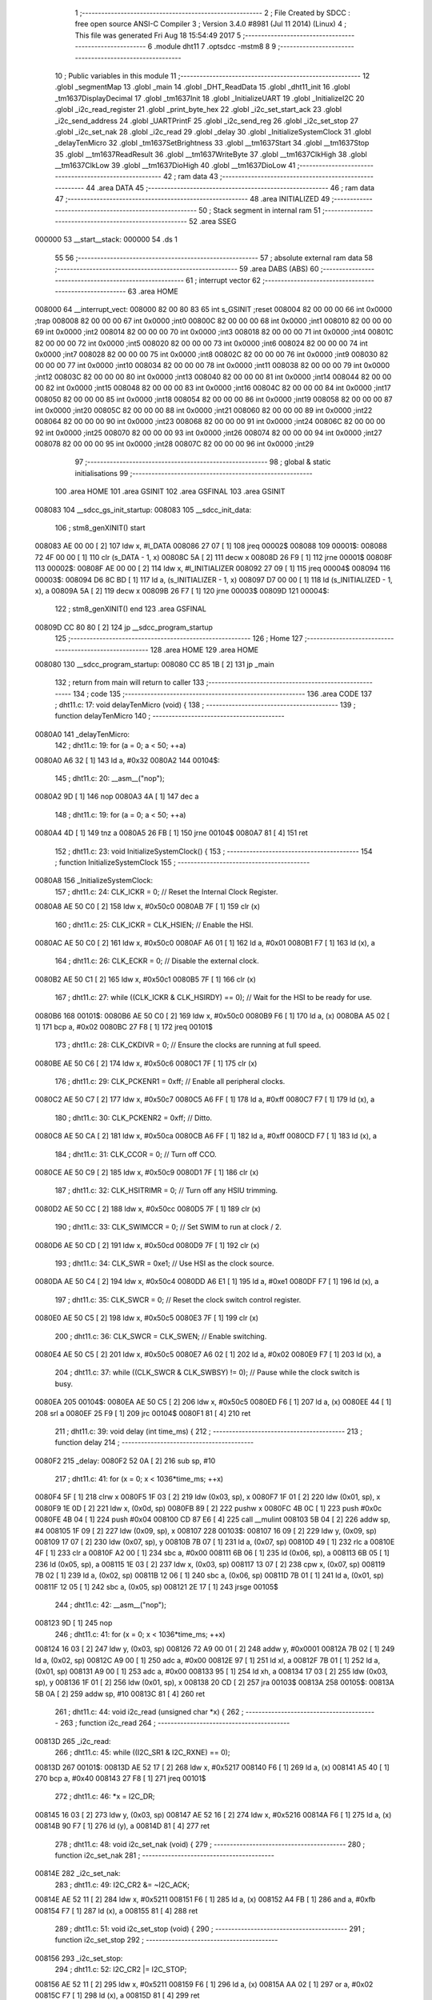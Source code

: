                                       1 ;--------------------------------------------------------
                                      2 ; File Created by SDCC : free open source ANSI-C Compiler
                                      3 ; Version 3.4.0 #8981 (Jul 11 2014) (Linux)
                                      4 ; This file was generated Fri Aug 18 15:54:49 2017
                                      5 ;--------------------------------------------------------
                                      6 	.module dht11
                                      7 	.optsdcc -mstm8
                                      8 	
                                      9 ;--------------------------------------------------------
                                     10 ; Public variables in this module
                                     11 ;--------------------------------------------------------
                                     12 	.globl _segmentMap
                                     13 	.globl _main
                                     14 	.globl _DHT_ReadData
                                     15 	.globl _dht11_init
                                     16 	.globl _tm1637DisplayDecimal
                                     17 	.globl _tm1637Init
                                     18 	.globl _InitializeUART
                                     19 	.globl _InitializeI2C
                                     20 	.globl _i2c_read_register
                                     21 	.globl _print_byte_hex
                                     22 	.globl _i2c_set_start_ack
                                     23 	.globl _i2c_send_address
                                     24 	.globl _UARTPrintF
                                     25 	.globl _i2c_send_reg
                                     26 	.globl _i2c_set_stop
                                     27 	.globl _i2c_set_nak
                                     28 	.globl _i2c_read
                                     29 	.globl _delay
                                     30 	.globl _InitializeSystemClock
                                     31 	.globl _delayTenMicro
                                     32 	.globl _tm1637SetBrightness
                                     33 	.globl __tm1637Start
                                     34 	.globl __tm1637Stop
                                     35 	.globl __tm1637ReadResult
                                     36 	.globl __tm1637WriteByte
                                     37 	.globl __tm1637ClkHigh
                                     38 	.globl __tm1637ClkLow
                                     39 	.globl __tm1637DioHigh
                                     40 	.globl __tm1637DioLow
                                     41 ;--------------------------------------------------------
                                     42 ; ram data
                                     43 ;--------------------------------------------------------
                                     44 	.area DATA
                                     45 ;--------------------------------------------------------
                                     46 ; ram data
                                     47 ;--------------------------------------------------------
                                     48 	.area INITIALIZED
                                     49 ;--------------------------------------------------------
                                     50 ; Stack segment in internal ram 
                                     51 ;--------------------------------------------------------
                                     52 	.area	SSEG
      000000                         53 __start__stack:
      000000                         54 	.ds	1
                                     55 
                                     56 ;--------------------------------------------------------
                                     57 ; absolute external ram data
                                     58 ;--------------------------------------------------------
                                     59 	.area DABS (ABS)
                                     60 ;--------------------------------------------------------
                                     61 ; interrupt vector 
                                     62 ;--------------------------------------------------------
                                     63 	.area HOME
      008000                         64 __interrupt_vect:
      008000 82 00 80 83             65 	int s_GSINIT ;reset
      008004 82 00 00 00             66 	int 0x0000 ;trap
      008008 82 00 00 00             67 	int 0x0000 ;int0
      00800C 82 00 00 00             68 	int 0x0000 ;int1
      008010 82 00 00 00             69 	int 0x0000 ;int2
      008014 82 00 00 00             70 	int 0x0000 ;int3
      008018 82 00 00 00             71 	int 0x0000 ;int4
      00801C 82 00 00 00             72 	int 0x0000 ;int5
      008020 82 00 00 00             73 	int 0x0000 ;int6
      008024 82 00 00 00             74 	int 0x0000 ;int7
      008028 82 00 00 00             75 	int 0x0000 ;int8
      00802C 82 00 00 00             76 	int 0x0000 ;int9
      008030 82 00 00 00             77 	int 0x0000 ;int10
      008034 82 00 00 00             78 	int 0x0000 ;int11
      008038 82 00 00 00             79 	int 0x0000 ;int12
      00803C 82 00 00 00             80 	int 0x0000 ;int13
      008040 82 00 00 00             81 	int 0x0000 ;int14
      008044 82 00 00 00             82 	int 0x0000 ;int15
      008048 82 00 00 00             83 	int 0x0000 ;int16
      00804C 82 00 00 00             84 	int 0x0000 ;int17
      008050 82 00 00 00             85 	int 0x0000 ;int18
      008054 82 00 00 00             86 	int 0x0000 ;int19
      008058 82 00 00 00             87 	int 0x0000 ;int20
      00805C 82 00 00 00             88 	int 0x0000 ;int21
      008060 82 00 00 00             89 	int 0x0000 ;int22
      008064 82 00 00 00             90 	int 0x0000 ;int23
      008068 82 00 00 00             91 	int 0x0000 ;int24
      00806C 82 00 00 00             92 	int 0x0000 ;int25
      008070 82 00 00 00             93 	int 0x0000 ;int26
      008074 82 00 00 00             94 	int 0x0000 ;int27
      008078 82 00 00 00             95 	int 0x0000 ;int28
      00807C 82 00 00 00             96 	int 0x0000 ;int29
                                     97 ;--------------------------------------------------------
                                     98 ; global & static initialisations
                                     99 ;--------------------------------------------------------
                                    100 	.area HOME
                                    101 	.area GSINIT
                                    102 	.area GSFINAL
                                    103 	.area GSINIT
      008083                        104 __sdcc_gs_init_startup:
      008083                        105 __sdcc_init_data:
                                    106 ; stm8_genXINIT() start
      008083 AE 00 00         [ 2]  107 	ldw x, #l_DATA
      008086 27 07            [ 1]  108 	jreq	00002$
      008088                        109 00001$:
      008088 72 4F 00 00      [ 1]  110 	clr (s_DATA - 1, x)
      00808C 5A               [ 2]  111 	decw x
      00808D 26 F9            [ 1]  112 	jrne	00001$
      00808F                        113 00002$:
      00808F AE 00 00         [ 2]  114 	ldw	x, #l_INITIALIZER
      008092 27 09            [ 1]  115 	jreq	00004$
      008094                        116 00003$:
      008094 D6 8C BD         [ 1]  117 	ld	a, (s_INITIALIZER - 1, x)
      008097 D7 00 00         [ 1]  118 	ld	(s_INITIALIZED - 1, x), a
      00809A 5A               [ 2]  119 	decw	x
      00809B 26 F7            [ 1]  120 	jrne	00003$
      00809D                        121 00004$:
                                    122 ; stm8_genXINIT() end
                                    123 	.area GSFINAL
      00809D CC 80 80         [ 2]  124 	jp	__sdcc_program_startup
                                    125 ;--------------------------------------------------------
                                    126 ; Home
                                    127 ;--------------------------------------------------------
                                    128 	.area HOME
                                    129 	.area HOME
      008080                        130 __sdcc_program_startup:
      008080 CC 85 1B         [ 2]  131 	jp	_main
                                    132 ;	return from main will return to caller
                                    133 ;--------------------------------------------------------
                                    134 ; code
                                    135 ;--------------------------------------------------------
                                    136 	.area CODE
                                    137 ;	dht11.c: 17: void delayTenMicro (void) {
                                    138 ;	-----------------------------------------
                                    139 ;	 function delayTenMicro
                                    140 ;	-----------------------------------------
      0080A0                        141 _delayTenMicro:
                                    142 ;	dht11.c: 19: for (a = 0; a < 50; ++a)
      0080A0 A6 32            [ 1]  143 	ld	a, #0x32
      0080A2                        144 00104$:
                                    145 ;	dht11.c: 20: __asm__("nop");
      0080A2 9D               [ 1]  146 	nop
      0080A3 4A               [ 1]  147 	dec	a
                                    148 ;	dht11.c: 19: for (a = 0; a < 50; ++a)
      0080A4 4D               [ 1]  149 	tnz	a
      0080A5 26 FB            [ 1]  150 	jrne	00104$
      0080A7 81               [ 4]  151 	ret
                                    152 ;	dht11.c: 23: void InitializeSystemClock() {
                                    153 ;	-----------------------------------------
                                    154 ;	 function InitializeSystemClock
                                    155 ;	-----------------------------------------
      0080A8                        156 _InitializeSystemClock:
                                    157 ;	dht11.c: 24: CLK_ICKR = 0;                       //  Reset the Internal Clock Register.
      0080A8 AE 50 C0         [ 2]  158 	ldw	x, #0x50c0
      0080AB 7F               [ 1]  159 	clr	(x)
                                    160 ;	dht11.c: 25: CLK_ICKR = CLK_HSIEN;               //  Enable the HSI.
      0080AC AE 50 C0         [ 2]  161 	ldw	x, #0x50c0
      0080AF A6 01            [ 1]  162 	ld	a, #0x01
      0080B1 F7               [ 1]  163 	ld	(x), a
                                    164 ;	dht11.c: 26: CLK_ECKR = 0;                       //  Disable the external clock.
      0080B2 AE 50 C1         [ 2]  165 	ldw	x, #0x50c1
      0080B5 7F               [ 1]  166 	clr	(x)
                                    167 ;	dht11.c: 27: while ((CLK_ICKR & CLK_HSIRDY) == 0);       //  Wait for the HSI to be ready for use.
      0080B6                        168 00101$:
      0080B6 AE 50 C0         [ 2]  169 	ldw	x, #0x50c0
      0080B9 F6               [ 1]  170 	ld	a, (x)
      0080BA A5 02            [ 1]  171 	bcp	a, #0x02
      0080BC 27 F8            [ 1]  172 	jreq	00101$
                                    173 ;	dht11.c: 28: CLK_CKDIVR = 0;                     //  Ensure the clocks are running at full speed.
      0080BE AE 50 C6         [ 2]  174 	ldw	x, #0x50c6
      0080C1 7F               [ 1]  175 	clr	(x)
                                    176 ;	dht11.c: 29: CLK_PCKENR1 = 0xff;                 //  Enable all peripheral clocks.
      0080C2 AE 50 C7         [ 2]  177 	ldw	x, #0x50c7
      0080C5 A6 FF            [ 1]  178 	ld	a, #0xff
      0080C7 F7               [ 1]  179 	ld	(x), a
                                    180 ;	dht11.c: 30: CLK_PCKENR2 = 0xff;                 //  Ditto.
      0080C8 AE 50 CA         [ 2]  181 	ldw	x, #0x50ca
      0080CB A6 FF            [ 1]  182 	ld	a, #0xff
      0080CD F7               [ 1]  183 	ld	(x), a
                                    184 ;	dht11.c: 31: CLK_CCOR = 0;                       //  Turn off CCO.
      0080CE AE 50 C9         [ 2]  185 	ldw	x, #0x50c9
      0080D1 7F               [ 1]  186 	clr	(x)
                                    187 ;	dht11.c: 32: CLK_HSITRIMR = 0;                   //  Turn off any HSIU trimming.
      0080D2 AE 50 CC         [ 2]  188 	ldw	x, #0x50cc
      0080D5 7F               [ 1]  189 	clr	(x)
                                    190 ;	dht11.c: 33: CLK_SWIMCCR = 0;                    //  Set SWIM to run at clock / 2.
      0080D6 AE 50 CD         [ 2]  191 	ldw	x, #0x50cd
      0080D9 7F               [ 1]  192 	clr	(x)
                                    193 ;	dht11.c: 34: CLK_SWR = 0xe1;                     //  Use HSI as the clock source.
      0080DA AE 50 C4         [ 2]  194 	ldw	x, #0x50c4
      0080DD A6 E1            [ 1]  195 	ld	a, #0xe1
      0080DF F7               [ 1]  196 	ld	(x), a
                                    197 ;	dht11.c: 35: CLK_SWCR = 0;                       //  Reset the clock switch control register.
      0080E0 AE 50 C5         [ 2]  198 	ldw	x, #0x50c5
      0080E3 7F               [ 1]  199 	clr	(x)
                                    200 ;	dht11.c: 36: CLK_SWCR = CLK_SWEN;                //  Enable switching.
      0080E4 AE 50 C5         [ 2]  201 	ldw	x, #0x50c5
      0080E7 A6 02            [ 1]  202 	ld	a, #0x02
      0080E9 F7               [ 1]  203 	ld	(x), a
                                    204 ;	dht11.c: 37: while ((CLK_SWCR & CLK_SWBSY) != 0);        //  Pause while the clock switch is busy.
      0080EA                        205 00104$:
      0080EA AE 50 C5         [ 2]  206 	ldw	x, #0x50c5
      0080ED F6               [ 1]  207 	ld	a, (x)
      0080EE 44               [ 1]  208 	srl	a
      0080EF 25 F9            [ 1]  209 	jrc	00104$
      0080F1 81               [ 4]  210 	ret
                                    211 ;	dht11.c: 39: void delay (int time_ms) {
                                    212 ;	-----------------------------------------
                                    213 ;	 function delay
                                    214 ;	-----------------------------------------
      0080F2                        215 _delay:
      0080F2 52 0A            [ 2]  216 	sub	sp, #10
                                    217 ;	dht11.c: 41: for (x = 0; x < 1036*time_ms; ++x)
      0080F4 5F               [ 1]  218 	clrw	x
      0080F5 1F 03            [ 2]  219 	ldw	(0x03, sp), x
      0080F7 1F 01            [ 2]  220 	ldw	(0x01, sp), x
      0080F9 1E 0D            [ 2]  221 	ldw	x, (0x0d, sp)
      0080FB 89               [ 2]  222 	pushw	x
      0080FC 4B 0C            [ 1]  223 	push	#0x0c
      0080FE 4B 04            [ 1]  224 	push	#0x04
      008100 CD 87 E6         [ 4]  225 	call	__mulint
      008103 5B 04            [ 2]  226 	addw	sp, #4
      008105 1F 09            [ 2]  227 	ldw	(0x09, sp), x
      008107                        228 00103$:
      008107 16 09            [ 2]  229 	ldw	y, (0x09, sp)
      008109 17 07            [ 2]  230 	ldw	(0x07, sp), y
      00810B 7B 07            [ 1]  231 	ld	a, (0x07, sp)
      00810D 49               [ 1]  232 	rlc	a
      00810E 4F               [ 1]  233 	clr	a
      00810F A2 00            [ 1]  234 	sbc	a, #0x00
      008111 6B 06            [ 1]  235 	ld	(0x06, sp), a
      008113 6B 05            [ 1]  236 	ld	(0x05, sp), a
      008115 1E 03            [ 2]  237 	ldw	x, (0x03, sp)
      008117 13 07            [ 2]  238 	cpw	x, (0x07, sp)
      008119 7B 02            [ 1]  239 	ld	a, (0x02, sp)
      00811B 12 06            [ 1]  240 	sbc	a, (0x06, sp)
      00811D 7B 01            [ 1]  241 	ld	a, (0x01, sp)
      00811F 12 05            [ 1]  242 	sbc	a, (0x05, sp)
      008121 2E 17            [ 1]  243 	jrsge	00105$
                                    244 ;	dht11.c: 42: __asm__("nop");
      008123 9D               [ 1]  245 	nop
                                    246 ;	dht11.c: 41: for (x = 0; x < 1036*time_ms; ++x)
      008124 16 03            [ 2]  247 	ldw	y, (0x03, sp)
      008126 72 A9 00 01      [ 2]  248 	addw	y, #0x0001
      00812A 7B 02            [ 1]  249 	ld	a, (0x02, sp)
      00812C A9 00            [ 1]  250 	adc	a, #0x00
      00812E 97               [ 1]  251 	ld	xl, a
      00812F 7B 01            [ 1]  252 	ld	a, (0x01, sp)
      008131 A9 00            [ 1]  253 	adc	a, #0x00
      008133 95               [ 1]  254 	ld	xh, a
      008134 17 03            [ 2]  255 	ldw	(0x03, sp), y
      008136 1F 01            [ 2]  256 	ldw	(0x01, sp), x
      008138 20 CD            [ 2]  257 	jra	00103$
      00813A                        258 00105$:
      00813A 5B 0A            [ 2]  259 	addw	sp, #10
      00813C 81               [ 4]  260 	ret
                                    261 ;	dht11.c: 44: void i2c_read (unsigned char *x) {
                                    262 ;	-----------------------------------------
                                    263 ;	 function i2c_read
                                    264 ;	-----------------------------------------
      00813D                        265 _i2c_read:
                                    266 ;	dht11.c: 45: while ((I2C_SR1 & I2C_RXNE) == 0);
      00813D                        267 00101$:
      00813D AE 52 17         [ 2]  268 	ldw	x, #0x5217
      008140 F6               [ 1]  269 	ld	a, (x)
      008141 A5 40            [ 1]  270 	bcp	a, #0x40
      008143 27 F8            [ 1]  271 	jreq	00101$
                                    272 ;	dht11.c: 46: *x = I2C_DR;
      008145 16 03            [ 2]  273 	ldw	y, (0x03, sp)
      008147 AE 52 16         [ 2]  274 	ldw	x, #0x5216
      00814A F6               [ 1]  275 	ld	a, (x)
      00814B 90 F7            [ 1]  276 	ld	(y), a
      00814D 81               [ 4]  277 	ret
                                    278 ;	dht11.c: 48: void i2c_set_nak (void) {
                                    279 ;	-----------------------------------------
                                    280 ;	 function i2c_set_nak
                                    281 ;	-----------------------------------------
      00814E                        282 _i2c_set_nak:
                                    283 ;	dht11.c: 49: I2C_CR2 &= ~I2C_ACK;
      00814E AE 52 11         [ 2]  284 	ldw	x, #0x5211
      008151 F6               [ 1]  285 	ld	a, (x)
      008152 A4 FB            [ 1]  286 	and	a, #0xfb
      008154 F7               [ 1]  287 	ld	(x), a
      008155 81               [ 4]  288 	ret
                                    289 ;	dht11.c: 51: void i2c_set_stop (void) {
                                    290 ;	-----------------------------------------
                                    291 ;	 function i2c_set_stop
                                    292 ;	-----------------------------------------
      008156                        293 _i2c_set_stop:
                                    294 ;	dht11.c: 52: I2C_CR2 |= I2C_STOP;
      008156 AE 52 11         [ 2]  295 	ldw	x, #0x5211
      008159 F6               [ 1]  296 	ld	a, (x)
      00815A AA 02            [ 1]  297 	or	a, #0x02
      00815C F7               [ 1]  298 	ld	(x), a
      00815D 81               [ 4]  299 	ret
                                    300 ;	dht11.c: 54: void i2c_send_reg (UCHAR addr) {
                                    301 ;	-----------------------------------------
                                    302 ;	 function i2c_send_reg
                                    303 ;	-----------------------------------------
      00815E                        304 _i2c_send_reg:
      00815E 52 02            [ 2]  305 	sub	sp, #2
                                    306 ;	dht11.c: 56: reg = I2C_SR1;
      008160 AE 52 17         [ 2]  307 	ldw	x, #0x5217
      008163 F6               [ 1]  308 	ld	a, (x)
      008164 5F               [ 1]  309 	clrw	x
      008165 97               [ 1]  310 	ld	xl, a
      008166 1F 01            [ 2]  311 	ldw	(0x01, sp), x
                                    312 ;	dht11.c: 57: reg = I2C_SR3;
      008168 AE 52 19         [ 2]  313 	ldw	x, #0x5219
      00816B F6               [ 1]  314 	ld	a, (x)
      00816C 5F               [ 1]  315 	clrw	x
      00816D 97               [ 1]  316 	ld	xl, a
      00816E 1F 01            [ 2]  317 	ldw	(0x01, sp), x
                                    318 ;	dht11.c: 58: I2C_DR = addr;
      008170 AE 52 16         [ 2]  319 	ldw	x, #0x5216
      008173 7B 05            [ 1]  320 	ld	a, (0x05, sp)
      008175 F7               [ 1]  321 	ld	(x), a
                                    322 ;	dht11.c: 59: while ((I2C_SR1 & I2C_TXE) == 0);
      008176                        323 00101$:
      008176 AE 52 17         [ 2]  324 	ldw	x, #0x5217
      008179 F6               [ 1]  325 	ld	a, (x)
      00817A 48               [ 1]  326 	sll	a
      00817B 24 F9            [ 1]  327 	jrnc	00101$
      00817D 5B 02            [ 2]  328 	addw	sp, #2
      00817F 81               [ 4]  329 	ret
                                    330 ;	dht11.c: 63: void UARTPrintF (char *message) {
                                    331 ;	-----------------------------------------
                                    332 ;	 function UARTPrintF
                                    333 ;	-----------------------------------------
      008180                        334 _UARTPrintF:
                                    335 ;	dht11.c: 64: char *ch = message;
      008180 16 03            [ 2]  336 	ldw	y, (0x03, sp)
                                    337 ;	dht11.c: 65: while (*ch) {
      008182                        338 00104$:
      008182 90 F6            [ 1]  339 	ld	a, (y)
      008184 4D               [ 1]  340 	tnz	a
      008185 27 0F            [ 1]  341 	jreq	00107$
                                    342 ;	dht11.c: 66: UART1_DR = (unsigned char) *ch;     //  Put the next character into the data transmission register.
      008187 AE 52 31         [ 2]  343 	ldw	x, #0x5231
      00818A F7               [ 1]  344 	ld	(x), a
                                    345 ;	dht11.c: 67: while ((UART1_SR & SR_TXE) == 0);   //  Wait for transmission to complete.
      00818B                        346 00101$:
      00818B AE 52 30         [ 2]  347 	ldw	x, #0x5230
      00818E F6               [ 1]  348 	ld	a, (x)
      00818F 48               [ 1]  349 	sll	a
      008190 24 F9            [ 1]  350 	jrnc	00101$
                                    351 ;	dht11.c: 68: ch++;                               //  Grab the next character.
      008192 90 5C            [ 2]  352 	incw	y
      008194 20 EC            [ 2]  353 	jra	00104$
      008196                        354 00107$:
      008196 81               [ 4]  355 	ret
                                    356 ;	dht11.c: 74: void i2c_send_address (UCHAR addr, UCHAR mode) {
                                    357 ;	-----------------------------------------
                                    358 ;	 function i2c_send_address
                                    359 ;	-----------------------------------------
      008197                        360 _i2c_send_address:
      008197 52 03            [ 2]  361 	sub	sp, #3
                                    362 ;	dht11.c: 76: reg = I2C_SR1;
      008199 AE 52 17         [ 2]  363 	ldw	x, #0x5217
      00819C F6               [ 1]  364 	ld	a, (x)
      00819D 5F               [ 1]  365 	clrw	x
      00819E 97               [ 1]  366 	ld	xl, a
      00819F 1F 01            [ 2]  367 	ldw	(0x01, sp), x
                                    368 ;	dht11.c: 77: I2C_DR = (addr << 1) | mode;
      0081A1 7B 06            [ 1]  369 	ld	a, (0x06, sp)
      0081A3 48               [ 1]  370 	sll	a
      0081A4 1A 07            [ 1]  371 	or	a, (0x07, sp)
      0081A6 AE 52 16         [ 2]  372 	ldw	x, #0x5216
      0081A9 F7               [ 1]  373 	ld	(x), a
                                    374 ;	dht11.c: 78: if (mode == I2C_READ) {
      0081AA 7B 07            [ 1]  375 	ld	a, (0x07, sp)
      0081AC A1 01            [ 1]  376 	cp	a, #0x01
      0081AE 26 06            [ 1]  377 	jrne	00127$
      0081B0 A6 01            [ 1]  378 	ld	a, #0x01
      0081B2 6B 03            [ 1]  379 	ld	(0x03, sp), a
      0081B4 20 02            [ 2]  380 	jra	00128$
      0081B6                        381 00127$:
      0081B6 0F 03            [ 1]  382 	clr	(0x03, sp)
      0081B8                        383 00128$:
      0081B8 0D 03            [ 1]  384 	tnz	(0x03, sp)
      0081BA 27 08            [ 1]  385 	jreq	00103$
                                    386 ;	dht11.c: 79: I2C_OARL = 0;
      0081BC AE 52 13         [ 2]  387 	ldw	x, #0x5213
      0081BF 7F               [ 1]  388 	clr	(x)
                                    389 ;	dht11.c: 80: I2C_OARH = 0;
      0081C0 AE 52 14         [ 2]  390 	ldw	x, #0x5214
      0081C3 7F               [ 1]  391 	clr	(x)
                                    392 ;	dht11.c: 83: while ((I2C_SR1 & I2C_ADDR) == 0);
      0081C4                        393 00103$:
                                    394 ;	dht11.c: 76: reg = I2C_SR1;
      0081C4 AE 52 17         [ 2]  395 	ldw	x, #0x5217
      0081C7 F6               [ 1]  396 	ld	a, (x)
                                    397 ;	dht11.c: 83: while ((I2C_SR1 & I2C_ADDR) == 0);
      0081C8 A5 02            [ 1]  398 	bcp	a, #0x02
      0081CA 27 F8            [ 1]  399 	jreq	00103$
                                    400 ;	dht11.c: 84: if (mode == I2C_READ)
      0081CC 0D 03            [ 1]  401 	tnz	(0x03, sp)
      0081CE 27 06            [ 1]  402 	jreq	00108$
                                    403 ;	dht11.c: 85: UNSET (I2C_SR1, I2C_ADDR);
      0081D0 A4 FD            [ 1]  404 	and	a, #0xfd
      0081D2 AE 52 17         [ 2]  405 	ldw	x, #0x5217
      0081D5 F7               [ 1]  406 	ld	(x), a
      0081D6                        407 00108$:
      0081D6 5B 03            [ 2]  408 	addw	sp, #3
      0081D8 81               [ 4]  409 	ret
                                    410 ;	dht11.c: 88: void i2c_set_start_ack (void) {
                                    411 ;	-----------------------------------------
                                    412 ;	 function i2c_set_start_ack
                                    413 ;	-----------------------------------------
      0081D9                        414 _i2c_set_start_ack:
                                    415 ;	dht11.c: 89: I2C_CR2 = I2C_ACK | I2C_START;
      0081D9 AE 52 11         [ 2]  416 	ldw	x, #0x5211
      0081DC A6 05            [ 1]  417 	ld	a, #0x05
      0081DE F7               [ 1]  418 	ld	(x), a
                                    419 ;	dht11.c: 90: while ((I2C_SR1 & I2C_SB) == 0);
      0081DF                        420 00101$:
      0081DF AE 52 17         [ 2]  421 	ldw	x, #0x5217
      0081E2 F6               [ 1]  422 	ld	a, (x)
      0081E3 44               [ 1]  423 	srl	a
      0081E4 24 F9            [ 1]  424 	jrnc	00101$
      0081E6 81               [ 4]  425 	ret
                                    426 ;	dht11.c: 97: void print_byte_hex (unsigned char buffer) {
                                    427 ;	-----------------------------------------
                                    428 ;	 function print_byte_hex
                                    429 ;	-----------------------------------------
      0081E7                        430 _print_byte_hex:
      0081E7 52 0C            [ 2]  431 	sub	sp, #12
                                    432 ;	dht11.c: 100: a = (buffer >> 4);
      0081E9 7B 0F            [ 1]  433 	ld	a, (0x0f, sp)
      0081EB 4E               [ 1]  434 	swap	a
      0081EC A4 0F            [ 1]  435 	and	a, #0x0f
      0081EE 5F               [ 1]  436 	clrw	x
      0081EF 97               [ 1]  437 	ld	xl, a
                                    438 ;	dht11.c: 101: if (a > 9)
      0081F0 A3 00 09         [ 2]  439 	cpw	x, #0x0009
      0081F3 2D 07            [ 1]  440 	jrsle	00102$
                                    441 ;	dht11.c: 102: a = a + 'a' - 10;
      0081F5 1C 00 57         [ 2]  442 	addw	x, #0x0057
      0081F8 1F 03            [ 2]  443 	ldw	(0x03, sp), x
      0081FA 20 05            [ 2]  444 	jra	00103$
      0081FC                        445 00102$:
                                    446 ;	dht11.c: 104: a += '0'; 
      0081FC 1C 00 30         [ 2]  447 	addw	x, #0x0030
      0081FF 1F 03            [ 2]  448 	ldw	(0x03, sp), x
      008201                        449 00103$:
                                    450 ;	dht11.c: 105: b = buffer & 0x0f;
      008201 7B 0F            [ 1]  451 	ld	a, (0x0f, sp)
      008203 A4 0F            [ 1]  452 	and	a, #0x0f
      008205 5F               [ 1]  453 	clrw	x
      008206 97               [ 1]  454 	ld	xl, a
                                    455 ;	dht11.c: 106: if (b > 9)
      008207 A3 00 09         [ 2]  456 	cpw	x, #0x0009
      00820A 2D 07            [ 1]  457 	jrsle	00105$
                                    458 ;	dht11.c: 107: b = b + 'a' - 10;
      00820C 1C 00 57         [ 2]  459 	addw	x, #0x0057
      00820F 1F 01            [ 2]  460 	ldw	(0x01, sp), x
      008211 20 05            [ 2]  461 	jra	00106$
      008213                        462 00105$:
                                    463 ;	dht11.c: 109: b += '0'; 
      008213 1C 00 30         [ 2]  464 	addw	x, #0x0030
      008216 1F 01            [ 2]  465 	ldw	(0x01, sp), x
      008218                        466 00106$:
                                    467 ;	dht11.c: 110: message[0] = a;
      008218 90 96            [ 1]  468 	ldw	y, sp
      00821A 72 A9 00 05      [ 2]  469 	addw	y, #5
      00821E 7B 04            [ 1]  470 	ld	a, (0x04, sp)
      008220 90 F7            [ 1]  471 	ld	(y), a
                                    472 ;	dht11.c: 111: message[1] = b;
      008222 93               [ 1]  473 	ldw	x, y
      008223 5C               [ 2]  474 	incw	x
      008224 7B 02            [ 1]  475 	ld	a, (0x02, sp)
      008226 F7               [ 1]  476 	ld	(x), a
                                    477 ;	dht11.c: 112: message[2] = 0;
      008227 93               [ 1]  478 	ldw	x, y
      008228 5C               [ 2]  479 	incw	x
      008229 5C               [ 2]  480 	incw	x
      00822A 7F               [ 1]  481 	clr	(x)
                                    482 ;	dht11.c: 113: UARTPrintF (message);
      00822B 90 89            [ 2]  483 	pushw	y
      00822D CD 81 80         [ 4]  484 	call	_UARTPrintF
      008230 5B 02            [ 2]  485 	addw	sp, #2
      008232 5B 0C            [ 2]  486 	addw	sp, #12
      008234 81               [ 4]  487 	ret
                                    488 ;	dht11.c: 117: unsigned char i2c_read_register (UCHAR addr, UCHAR rg) {
                                    489 ;	-----------------------------------------
                                    490 ;	 function i2c_read_register
                                    491 ;	-----------------------------------------
      008235                        492 _i2c_read_register:
      008235 52 02            [ 2]  493 	sub	sp, #2
                                    494 ;	dht11.c: 120: i2c_set_start_ack ();
      008237 CD 81 D9         [ 4]  495 	call	_i2c_set_start_ack
                                    496 ;	dht11.c: 121: i2c_send_address (addr, I2C_WRITE);
      00823A 4B 00            [ 1]  497 	push	#0x00
      00823C 7B 06            [ 1]  498 	ld	a, (0x06, sp)
      00823E 88               [ 1]  499 	push	a
      00823F CD 81 97         [ 4]  500 	call	_i2c_send_address
      008242 5B 02            [ 2]  501 	addw	sp, #2
                                    502 ;	dht11.c: 122: i2c_send_reg (rg);
      008244 7B 06            [ 1]  503 	ld	a, (0x06, sp)
      008246 88               [ 1]  504 	push	a
      008247 CD 81 5E         [ 4]  505 	call	_i2c_send_reg
      00824A 84               [ 1]  506 	pop	a
                                    507 ;	dht11.c: 123: i2c_set_start_ack ();
      00824B CD 81 D9         [ 4]  508 	call	_i2c_set_start_ack
                                    509 ;	dht11.c: 124: i2c_send_address (addr, I2C_READ);
      00824E 4B 01            [ 1]  510 	push	#0x01
      008250 7B 06            [ 1]  511 	ld	a, (0x06, sp)
      008252 88               [ 1]  512 	push	a
      008253 CD 81 97         [ 4]  513 	call	_i2c_send_address
      008256 5B 02            [ 2]  514 	addw	sp, #2
                                    515 ;	dht11.c: 125: reg = I2C_SR1;
      008258 AE 52 17         [ 2]  516 	ldw	x, #0x5217
      00825B F6               [ 1]  517 	ld	a, (x)
      00825C 6B 01            [ 1]  518 	ld	(0x01, sp), a
                                    519 ;	dht11.c: 126: reg = I2C_SR3;
      00825E AE 52 19         [ 2]  520 	ldw	x, #0x5219
      008261 F6               [ 1]  521 	ld	a, (x)
      008262 6B 01            [ 1]  522 	ld	(0x01, sp), a
                                    523 ;	dht11.c: 127: i2c_set_nak ();
      008264 CD 81 4E         [ 4]  524 	call	_i2c_set_nak
                                    525 ;	dht11.c: 128: i2c_set_stop ();
      008267 CD 81 56         [ 4]  526 	call	_i2c_set_stop
                                    527 ;	dht11.c: 129: i2c_read (&x);
      00826A 96               [ 1]  528 	ldw	x, sp
      00826B 5C               [ 2]  529 	incw	x
      00826C 5C               [ 2]  530 	incw	x
      00826D 89               [ 2]  531 	pushw	x
      00826E CD 81 3D         [ 4]  532 	call	_i2c_read
      008271 5B 02            [ 2]  533 	addw	sp, #2
                                    534 ;	dht11.c: 130: return (x);
      008273 7B 02            [ 1]  535 	ld	a, (0x02, sp)
      008275 5B 02            [ 2]  536 	addw	sp, #2
      008277 81               [ 4]  537 	ret
                                    538 ;	dht11.c: 133: void InitializeI2C (void) {
                                    539 ;	-----------------------------------------
                                    540 ;	 function InitializeI2C
                                    541 ;	-----------------------------------------
      008278                        542 _InitializeI2C:
                                    543 ;	dht11.c: 134: I2C_CR1 = 0;   //  Disable I2C before configuration starts. PE bit is bit 0
      008278 AE 52 10         [ 2]  544 	ldw	x, #0x5210
      00827B 7F               [ 1]  545 	clr	(x)
                                    546 ;	dht11.c: 138: I2C_FREQR = 16;                     //  Set the internal clock frequency (MHz).
      00827C AE 52 12         [ 2]  547 	ldw	x, #0x5212
      00827F A6 10            [ 1]  548 	ld	a, #0x10
      008281 F7               [ 1]  549 	ld	(x), a
                                    550 ;	dht11.c: 139: UNSET (I2C_CCRH, I2C_FS);           //  I2C running is standard mode.
      008282 72 17 52 1C      [ 1]  551 	bres	0x521c, #7
                                    552 ;	dht11.c: 141: I2C_CCRL = 0xa0;                    //  SCL clock speed is 50 kHz.
      008286 AE 52 1B         [ 2]  553 	ldw	x, #0x521b
      008289 A6 A0            [ 1]  554 	ld	a, #0xa0
      00828B F7               [ 1]  555 	ld	(x), a
                                    556 ;	dht11.c: 143: I2C_CCRH &= 0x00;	// Clears lower 4 bits "CCR"
      00828C AE 52 1C         [ 2]  557 	ldw	x, #0x521c
      00828F 7F               [ 1]  558 	clr	(x)
                                    559 ;	dht11.c: 147: UNSET (I2C_OARH, I2C_ADDMODE);      //  7 bit address mode.
      008290 72 17 52 14      [ 1]  560 	bres	0x5214, #7
                                    561 ;	dht11.c: 148: SET (I2C_OARH, I2C_ADDCONF);        //  Docs say this must always be 1.
      008294 AE 52 14         [ 2]  562 	ldw	x, #0x5214
      008297 F6               [ 1]  563 	ld	a, (x)
      008298 AA 40            [ 1]  564 	or	a, #0x40
      00829A F7               [ 1]  565 	ld	(x), a
                                    566 ;	dht11.c: 152: I2C_TRISER = 17;
      00829B AE 52 1D         [ 2]  567 	ldw	x, #0x521d
      00829E A6 11            [ 1]  568 	ld	a, #0x11
      0082A0 F7               [ 1]  569 	ld	(x), a
                                    570 ;	dht11.c: 160: I2C_CR1 = I2C_PE;	// Enables port
      0082A1 AE 52 10         [ 2]  571 	ldw	x, #0x5210
      0082A4 A6 01            [ 1]  572 	ld	a, #0x01
      0082A6 F7               [ 1]  573 	ld	(x), a
      0082A7 81               [ 4]  574 	ret
                                    575 ;	dht11.c: 166: void InitializeUART() {
                                    576 ;	-----------------------------------------
                                    577 ;	 function InitializeUART
                                    578 ;	-----------------------------------------
      0082A8                        579 _InitializeUART:
                                    580 ;	dht11.c: 176: UART1_CR1 = 0;
      0082A8 AE 52 34         [ 2]  581 	ldw	x, #0x5234
      0082AB 7F               [ 1]  582 	clr	(x)
                                    583 ;	dht11.c: 177: UART1_CR2 = 0;
      0082AC AE 52 35         [ 2]  584 	ldw	x, #0x5235
      0082AF 7F               [ 1]  585 	clr	(x)
                                    586 ;	dht11.c: 178: UART1_CR4 = 0;
      0082B0 AE 52 37         [ 2]  587 	ldw	x, #0x5237
      0082B3 7F               [ 1]  588 	clr	(x)
                                    589 ;	dht11.c: 179: UART1_CR3 = 0;
      0082B4 AE 52 36         [ 2]  590 	ldw	x, #0x5236
      0082B7 7F               [ 1]  591 	clr	(x)
                                    592 ;	dht11.c: 180: UART1_CR5 = 0;
      0082B8 AE 52 38         [ 2]  593 	ldw	x, #0x5238
      0082BB 7F               [ 1]  594 	clr	(x)
                                    595 ;	dht11.c: 181: UART1_GTR = 0;
      0082BC AE 52 39         [ 2]  596 	ldw	x, #0x5239
      0082BF 7F               [ 1]  597 	clr	(x)
                                    598 ;	dht11.c: 182: UART1_PSCR = 0;
      0082C0 AE 52 3A         [ 2]  599 	ldw	x, #0x523a
      0082C3 7F               [ 1]  600 	clr	(x)
                                    601 ;	dht11.c: 186: UNSET (UART1_CR1, CR1_M);        //  8 Data bits.
      0082C4 AE 52 34         [ 2]  602 	ldw	x, #0x5234
      0082C7 F6               [ 1]  603 	ld	a, (x)
      0082C8 A4 EF            [ 1]  604 	and	a, #0xef
      0082CA F7               [ 1]  605 	ld	(x), a
                                    606 ;	dht11.c: 187: UNSET (UART1_CR1, CR1_PCEN);     //  Disable parity.
      0082CB AE 52 34         [ 2]  607 	ldw	x, #0x5234
      0082CE F6               [ 1]  608 	ld	a, (x)
      0082CF A4 FB            [ 1]  609 	and	a, #0xfb
      0082D1 F7               [ 1]  610 	ld	(x), a
                                    611 ;	dht11.c: 188: UNSET (UART1_CR3, CR3_STOPH);    //  1 stop bit.
      0082D2 AE 52 36         [ 2]  612 	ldw	x, #0x5236
      0082D5 F6               [ 1]  613 	ld	a, (x)
      0082D6 A4 DF            [ 1]  614 	and	a, #0xdf
      0082D8 F7               [ 1]  615 	ld	(x), a
                                    616 ;	dht11.c: 189: UNSET (UART1_CR3, CR3_STOPL);    //  1 stop bit.
      0082D9 AE 52 36         [ 2]  617 	ldw	x, #0x5236
      0082DC F6               [ 1]  618 	ld	a, (x)
      0082DD A4 EF            [ 1]  619 	and	a, #0xef
      0082DF F7               [ 1]  620 	ld	(x), a
                                    621 ;	dht11.c: 190: UART1_BRR2 = 0x0a;      //  Set the baud rate registers to 115200 baud
      0082E0 AE 52 33         [ 2]  622 	ldw	x, #0x5233
      0082E3 A6 0A            [ 1]  623 	ld	a, #0x0a
      0082E5 F7               [ 1]  624 	ld	(x), a
                                    625 ;	dht11.c: 191: UART1_BRR1 = 0x08;      //  based upon a 16 MHz system clock.
      0082E6 AE 52 32         [ 2]  626 	ldw	x, #0x5232
      0082E9 A6 08            [ 1]  627 	ld	a, #0x08
      0082EB F7               [ 1]  628 	ld	(x), a
                                    629 ;	dht11.c: 195: UNSET (UART1_CR2, CR2_TEN);      //  Disable transmit.
      0082EC AE 52 35         [ 2]  630 	ldw	x, #0x5235
      0082EF F6               [ 1]  631 	ld	a, (x)
      0082F0 A4 F7            [ 1]  632 	and	a, #0xf7
      0082F2 F7               [ 1]  633 	ld	(x), a
                                    634 ;	dht11.c: 196: UNSET (UART1_CR2, CR2_REN);      //  Disable receive.
      0082F3 AE 52 35         [ 2]  635 	ldw	x, #0x5235
      0082F6 F6               [ 1]  636 	ld	a, (x)
      0082F7 A4 FB            [ 1]  637 	and	a, #0xfb
      0082F9 F7               [ 1]  638 	ld	(x), a
                                    639 ;	dht11.c: 200: SET (UART1_CR3, CR3_CPOL);
      0082FA AE 52 36         [ 2]  640 	ldw	x, #0x5236
      0082FD F6               [ 1]  641 	ld	a, (x)
      0082FE AA 04            [ 1]  642 	or	a, #0x04
      008300 F7               [ 1]  643 	ld	(x), a
                                    644 ;	dht11.c: 201: SET (UART1_CR3, CR3_CPHA);
      008301 AE 52 36         [ 2]  645 	ldw	x, #0x5236
      008304 F6               [ 1]  646 	ld	a, (x)
      008305 AA 02            [ 1]  647 	or	a, #0x02
      008307 F7               [ 1]  648 	ld	(x), a
                                    649 ;	dht11.c: 202: SET (UART1_CR3, CR3_LBCL);
      008308 72 10 52 36      [ 1]  650 	bset	0x5236, #0
                                    651 ;	dht11.c: 206: SET (UART1_CR2, CR2_TEN);
      00830C AE 52 35         [ 2]  652 	ldw	x, #0x5235
      00830F F6               [ 1]  653 	ld	a, (x)
      008310 AA 08            [ 1]  654 	or	a, #0x08
      008312 F7               [ 1]  655 	ld	(x), a
                                    656 ;	dht11.c: 207: SET (UART1_CR2, CR2_REN);
      008313 AE 52 35         [ 2]  657 	ldw	x, #0x5235
      008316 F6               [ 1]  658 	ld	a, (x)
      008317 AA 04            [ 1]  659 	or	a, #0x04
      008319 F7               [ 1]  660 	ld	(x), a
                                    661 ;	dht11.c: 208: UART1_CR3 = CR3_CLKEN;
      00831A AE 52 36         [ 2]  662 	ldw	x, #0x5236
      00831D A6 08            [ 1]  663 	ld	a, #0x08
      00831F F7               [ 1]  664 	ld	(x), a
      008320 81               [ 4]  665 	ret
                                    666 ;	dht11.c: 236: void tm1637Init(void)
                                    667 ;	-----------------------------------------
                                    668 ;	 function tm1637Init
                                    669 ;	-----------------------------------------
      008321                        670 _tm1637Init:
                                    671 ;	dht11.c: 238: tm1637SetBrightness(8);
      008321 4B 08            [ 1]  672 	push	#0x08
      008323 CD 83 C6         [ 4]  673 	call	_tm1637SetBrightness
      008326 84               [ 1]  674 	pop	a
      008327 81               [ 4]  675 	ret
                                    676 ;	dht11.c: 243: void tm1637DisplayDecimal(long TT,unsigned int displaySeparator)
                                    677 ;	-----------------------------------------
                                    678 ;	 function tm1637DisplayDecimal
                                    679 ;	-----------------------------------------
      008328                        680 _tm1637DisplayDecimal:
      008328 52 13            [ 2]  681 	sub	sp, #19
                                    682 ;	dht11.c: 245: unsigned int v = TT & 0x0000FFFF;
      00832A 7B 19            [ 1]  683 	ld	a, (0x19, sp)
      00832C 97               [ 1]  684 	ld	xl, a
      00832D 7B 18            [ 1]  685 	ld	a, (0x18, sp)
      00832F 95               [ 1]  686 	ld	xh, a
      008330 0F 11            [ 1]  687 	clr	(0x11, sp)
      008332 4F               [ 1]  688 	clr	a
      008333 1F 05            [ 2]  689 	ldw	(0x05, sp), x
                                    690 ;	dht11.c: 251: for (ii = 0; ii < 4; ++ii) {
      008335 96               [ 1]  691 	ldw	x, sp
      008336 5C               [ 2]  692 	incw	x
      008337 1F 09            [ 2]  693 	ldw	(0x09, sp), x
      008339 AE 86 92         [ 2]  694 	ldw	x, #_segmentMap+0
      00833C 1F 0D            [ 2]  695 	ldw	(0x0d, sp), x
      00833E 90 5F            [ 1]  696 	clrw	y
      008340                        697 00106$:
                                    698 ;	dht11.c: 252: digitArr[ii] = segmentMap[v % 10];
      008340 93               [ 1]  699 	ldw	x, y
      008341 72 FB 09         [ 2]  700 	addw	x, (0x09, sp)
      008344 1F 0B            [ 2]  701 	ldw	(0x0b, sp), x
      008346 90 89            [ 2]  702 	pushw	y
      008348 1E 07            [ 2]  703 	ldw	x, (0x07, sp)
      00834A 90 AE 00 0A      [ 2]  704 	ldw	y, #0x000a
      00834E 65               [ 2]  705 	divw	x, y
      00834F 93               [ 1]  706 	ldw	x, y
      008350 90 85            [ 2]  707 	popw	y
      008352 72 FB 0D         [ 2]  708 	addw	x, (0x0d, sp)
      008355 F6               [ 1]  709 	ld	a, (x)
      008356 1E 0B            [ 2]  710 	ldw	x, (0x0b, sp)
      008358 F7               [ 1]  711 	ld	(x), a
                                    712 ;	dht11.c: 253: if (ii == 2 && displaySeparator) {
      008359 90 A3 00 02      [ 2]  713 	cpw	y, #0x0002
      00835D 26 0C            [ 1]  714 	jrne	00102$
      00835F 1E 1A            [ 2]  715 	ldw	x, (0x1a, sp)
      008361 27 08            [ 1]  716 	jreq	00102$
                                    717 ;	dht11.c: 254: digitArr[ii] |= 1 << 7;
      008363 1E 0B            [ 2]  718 	ldw	x, (0x0b, sp)
      008365 F6               [ 1]  719 	ld	a, (x)
      008366 AA 80            [ 1]  720 	or	a, #0x80
      008368 1E 0B            [ 2]  721 	ldw	x, (0x0b, sp)
      00836A F7               [ 1]  722 	ld	(x), a
      00836B                        723 00102$:
                                    724 ;	dht11.c: 256: v /= 10;
      00836B 90 89            [ 2]  725 	pushw	y
      00836D 1E 07            [ 2]  726 	ldw	x, (0x07, sp)
      00836F 90 AE 00 0A      [ 2]  727 	ldw	y, #0x000a
      008373 65               [ 2]  728 	divw	x, y
      008374 90 85            [ 2]  729 	popw	y
      008376 1F 05            [ 2]  730 	ldw	(0x05, sp), x
                                    731 ;	dht11.c: 251: for (ii = 0; ii < 4; ++ii) {
      008378 90 5C            [ 2]  732 	incw	y
      00837A 90 A3 00 04      [ 2]  733 	cpw	y, #0x0004
      00837E 25 C0            [ 1]  734 	jrc	00106$
                                    735 ;	dht11.c: 259: _tm1637Start();
      008380 CD 83 D8         [ 4]  736 	call	__tm1637Start
                                    737 ;	dht11.c: 260: _tm1637WriteByte(0x40);
      008383 4B 40            [ 1]  738 	push	#0x40
      008385 CD 84 2C         [ 4]  739 	call	__tm1637WriteByte
      008388 84               [ 1]  740 	pop	a
                                    741 ;	dht11.c: 261: _tm1637ReadResult();
      008389 CD 84 11         [ 4]  742 	call	__tm1637ReadResult
                                    743 ;	dht11.c: 262: _tm1637Stop();
      00838C CD 83 EA         [ 4]  744 	call	__tm1637Stop
                                    745 ;	dht11.c: 264: _tm1637Start();
      00838F CD 83 D8         [ 4]  746 	call	__tm1637Start
                                    747 ;	dht11.c: 265: _tm1637WriteByte(0xc0);
      008392 4B C0            [ 1]  748 	push	#0xc0
      008394 CD 84 2C         [ 4]  749 	call	__tm1637WriteByte
      008397 84               [ 1]  750 	pop	a
                                    751 ;	dht11.c: 266: _tm1637ReadResult();
      008398 CD 84 11         [ 4]  752 	call	__tm1637ReadResult
                                    753 ;	dht11.c: 268: for (ii = 0; ii < 4; ++ii) {
      00839B 5F               [ 1]  754 	clrw	x
      00839C 1F 07            [ 2]  755 	ldw	(0x07, sp), x
      00839E                        756 00108$:
                                    757 ;	dht11.c: 269: _tm1637WriteByte(digitArr[3 - ii]);
      00839E 7B 08            [ 1]  758 	ld	a, (0x08, sp)
      0083A0 6B 0F            [ 1]  759 	ld	(0x0f, sp), a
      0083A2 A6 03            [ 1]  760 	ld	a, #0x03
      0083A4 10 0F            [ 1]  761 	sub	a, (0x0f, sp)
      0083A6 5F               [ 1]  762 	clrw	x
      0083A7 97               [ 1]  763 	ld	xl, a
      0083A8 72 FB 09         [ 2]  764 	addw	x, (0x09, sp)
      0083AB F6               [ 1]  765 	ld	a, (x)
      0083AC 88               [ 1]  766 	push	a
      0083AD CD 84 2C         [ 4]  767 	call	__tm1637WriteByte
      0083B0 84               [ 1]  768 	pop	a
                                    769 ;	dht11.c: 270: _tm1637ReadResult();
      0083B1 CD 84 11         [ 4]  770 	call	__tm1637ReadResult
                                    771 ;	dht11.c: 268: for (ii = 0; ii < 4; ++ii) {
      0083B4 1E 07            [ 2]  772 	ldw	x, (0x07, sp)
      0083B6 5C               [ 2]  773 	incw	x
      0083B7 1F 07            [ 2]  774 	ldw	(0x07, sp), x
      0083B9 1E 07            [ 2]  775 	ldw	x, (0x07, sp)
      0083BB A3 00 04         [ 2]  776 	cpw	x, #0x0004
      0083BE 25 DE            [ 1]  777 	jrc	00108$
                                    778 ;	dht11.c: 273: _tm1637Stop();
      0083C0 CD 83 EA         [ 4]  779 	call	__tm1637Stop
      0083C3 5B 13            [ 2]  780 	addw	sp, #19
      0083C5 81               [ 4]  781 	ret
                                    782 ;	dht11.c: 278: void tm1637SetBrightness(char brightness)
                                    783 ;	-----------------------------------------
                                    784 ;	 function tm1637SetBrightness
                                    785 ;	-----------------------------------------
      0083C6                        786 _tm1637SetBrightness:
                                    787 ;	dht11.c: 285: _tm1637Start();
      0083C6 CD 83 D8         [ 4]  788 	call	__tm1637Start
                                    789 ;	dht11.c: 286: _tm1637WriteByte(0x87 + brightness);
      0083C9 7B 03            [ 1]  790 	ld	a, (0x03, sp)
      0083CB AB 87            [ 1]  791 	add	a, #0x87
      0083CD 88               [ 1]  792 	push	a
      0083CE CD 84 2C         [ 4]  793 	call	__tm1637WriteByte
      0083D1 84               [ 1]  794 	pop	a
                                    795 ;	dht11.c: 287: _tm1637ReadResult();
      0083D2 CD 84 11         [ 4]  796 	call	__tm1637ReadResult
                                    797 ;	dht11.c: 288: _tm1637Stop();
      0083D5 CC 83 EA         [ 2]  798 	jp	__tm1637Stop
                                    799 ;	dht11.c: 291: void _tm1637Start(void)
                                    800 ;	-----------------------------------------
                                    801 ;	 function _tm1637Start
                                    802 ;	-----------------------------------------
      0083D8                        803 __tm1637Start:
                                    804 ;	dht11.c: 293: _tm1637ClkHigh();
      0083D8 CD 84 6A         [ 4]  805 	call	__tm1637ClkHigh
                                    806 ;	dht11.c: 294: _tm1637DioHigh();
      0083DB CD 84 7A         [ 4]  807 	call	__tm1637DioHigh
                                    808 ;	dht11.c: 295: delay(5);
      0083DE 4B 05            [ 1]  809 	push	#0x05
      0083E0 4B 00            [ 1]  810 	push	#0x00
      0083E2 CD 80 F2         [ 4]  811 	call	_delay
      0083E5 5B 02            [ 2]  812 	addw	sp, #2
                                    813 ;	dht11.c: 296: _tm1637DioLow();
      0083E7 CC 84 82         [ 2]  814 	jp	__tm1637DioLow
                                    815 ;	dht11.c: 299: void _tm1637Stop(void)
                                    816 ;	-----------------------------------------
                                    817 ;	 function _tm1637Stop
                                    818 ;	-----------------------------------------
      0083EA                        819 __tm1637Stop:
                                    820 ;	dht11.c: 301: _tm1637ClkLow();
      0083EA CD 84 72         [ 4]  821 	call	__tm1637ClkLow
                                    822 ;	dht11.c: 302: delay(5);
      0083ED 4B 05            [ 1]  823 	push	#0x05
      0083EF 4B 00            [ 1]  824 	push	#0x00
      0083F1 CD 80 F2         [ 4]  825 	call	_delay
      0083F4 5B 02            [ 2]  826 	addw	sp, #2
                                    827 ;	dht11.c: 303: _tm1637DioLow();
      0083F6 CD 84 82         [ 4]  828 	call	__tm1637DioLow
                                    829 ;	dht11.c: 304: delay(5);
      0083F9 4B 05            [ 1]  830 	push	#0x05
      0083FB 4B 00            [ 1]  831 	push	#0x00
      0083FD CD 80 F2         [ 4]  832 	call	_delay
      008400 5B 02            [ 2]  833 	addw	sp, #2
                                    834 ;	dht11.c: 305: _tm1637ClkHigh();
      008402 CD 84 6A         [ 4]  835 	call	__tm1637ClkHigh
                                    836 ;	dht11.c: 306: delay(5);
      008405 4B 05            [ 1]  837 	push	#0x05
      008407 4B 00            [ 1]  838 	push	#0x00
      008409 CD 80 F2         [ 4]  839 	call	_delay
      00840C 5B 02            [ 2]  840 	addw	sp, #2
                                    841 ;	dht11.c: 307: _tm1637DioHigh();
      00840E CC 84 7A         [ 2]  842 	jp	__tm1637DioHigh
                                    843 ;	dht11.c: 310: void _tm1637ReadResult(void)
                                    844 ;	-----------------------------------------
                                    845 ;	 function _tm1637ReadResult
                                    846 ;	-----------------------------------------
      008411                        847 __tm1637ReadResult:
                                    848 ;	dht11.c: 312: _tm1637ClkLow();
      008411 CD 84 72         [ 4]  849 	call	__tm1637ClkLow
                                    850 ;	dht11.c: 313: delay(5);
      008414 4B 05            [ 1]  851 	push	#0x05
      008416 4B 00            [ 1]  852 	push	#0x00
      008418 CD 80 F2         [ 4]  853 	call	_delay
      00841B 5B 02            [ 2]  854 	addw	sp, #2
                                    855 ;	dht11.c: 315: _tm1637ClkHigh();
      00841D CD 84 6A         [ 4]  856 	call	__tm1637ClkHigh
                                    857 ;	dht11.c: 316: delay(5);
      008420 4B 05            [ 1]  858 	push	#0x05
      008422 4B 00            [ 1]  859 	push	#0x00
      008424 CD 80 F2         [ 4]  860 	call	_delay
      008427 5B 02            [ 2]  861 	addw	sp, #2
                                    862 ;	dht11.c: 317: _tm1637ClkLow();
      008429 CC 84 72         [ 2]  863 	jp	__tm1637ClkLow
                                    864 ;	dht11.c: 320: void _tm1637WriteByte(unsigned char b)
                                    865 ;	-----------------------------------------
                                    866 ;	 function _tm1637WriteByte
                                    867 ;	-----------------------------------------
      00842C                        868 __tm1637WriteByte:
      00842C 52 02            [ 2]  869 	sub	sp, #2
                                    870 ;	dht11.c: 322: for (ii = 0; ii < 8; ++ii) {
      00842E 5F               [ 1]  871 	clrw	x
      00842F 1F 01            [ 2]  872 	ldw	(0x01, sp), x
      008431                        873 00105$:
                                    874 ;	dht11.c: 323: _tm1637ClkLow();
      008431 CD 84 72         [ 4]  875 	call	__tm1637ClkLow
                                    876 ;	dht11.c: 324: if (b & 0x01) {
      008434 7B 05            [ 1]  877 	ld	a, (0x05, sp)
      008436 44               [ 1]  878 	srl	a
      008437 24 05            [ 1]  879 	jrnc	00102$
                                    880 ;	dht11.c: 325: _tm1637DioHigh();
      008439 CD 84 7A         [ 4]  881 	call	__tm1637DioHigh
      00843C 20 03            [ 2]  882 	jra	00103$
      00843E                        883 00102$:
                                    884 ;	dht11.c: 328: _tm1637DioLow();
      00843E CD 84 82         [ 4]  885 	call	__tm1637DioLow
      008441                        886 00103$:
                                    887 ;	dht11.c: 330: delay(15);
      008441 4B 0F            [ 1]  888 	push	#0x0f
      008443 4B 00            [ 1]  889 	push	#0x00
      008445 CD 80 F2         [ 4]  890 	call	_delay
      008448 5B 02            [ 2]  891 	addw	sp, #2
                                    892 ;	dht11.c: 331: b >>= 1;
      00844A 7B 05            [ 1]  893 	ld	a, (0x05, sp)
      00844C 44               [ 1]  894 	srl	a
      00844D 6B 05            [ 1]  895 	ld	(0x05, sp), a
                                    896 ;	dht11.c: 332: _tm1637ClkHigh();
      00844F CD 84 6A         [ 4]  897 	call	__tm1637ClkHigh
                                    898 ;	dht11.c: 333: delay(15);
      008452 4B 0F            [ 1]  899 	push	#0x0f
      008454 4B 00            [ 1]  900 	push	#0x00
      008456 CD 80 F2         [ 4]  901 	call	_delay
      008459 5B 02            [ 2]  902 	addw	sp, #2
                                    903 ;	dht11.c: 322: for (ii = 0; ii < 8; ++ii) {
      00845B 1E 01            [ 2]  904 	ldw	x, (0x01, sp)
      00845D 5C               [ 2]  905 	incw	x
      00845E 1F 01            [ 2]  906 	ldw	(0x01, sp), x
      008460 1E 01            [ 2]  907 	ldw	x, (0x01, sp)
      008462 A3 00 08         [ 2]  908 	cpw	x, #0x0008
      008465 2F CA            [ 1]  909 	jrslt	00105$
      008467 5B 02            [ 2]  910 	addw	sp, #2
      008469 81               [ 4]  911 	ret
                                    912 ;	dht11.c: 339: void _tm1637ClkHigh(void)
                                    913 ;	-----------------------------------------
                                    914 ;	 function _tm1637ClkHigh
                                    915 ;	-----------------------------------------
      00846A                        916 __tm1637ClkHigh:
                                    917 ;	dht11.c: 344: PD_ODR |= 1 << 2;
      00846A AE 50 0F         [ 2]  918 	ldw	x, #0x500f
      00846D F6               [ 1]  919 	ld	a, (x)
      00846E AA 04            [ 1]  920 	or	a, #0x04
      008470 F7               [ 1]  921 	ld	(x), a
      008471 81               [ 4]  922 	ret
                                    923 ;	dht11.c: 347: void _tm1637ClkLow(void)
                                    924 ;	-----------------------------------------
                                    925 ;	 function _tm1637ClkLow
                                    926 ;	-----------------------------------------
      008472                        927 __tm1637ClkLow:
                                    928 ;	dht11.c: 351: PD_ODR &= ~(1 << 2);
      008472 AE 50 0F         [ 2]  929 	ldw	x, #0x500f
      008475 F6               [ 1]  930 	ld	a, (x)
      008476 A4 FB            [ 1]  931 	and	a, #0xfb
      008478 F7               [ 1]  932 	ld	(x), a
      008479 81               [ 4]  933 	ret
                                    934 ;	dht11.c: 357: void _tm1637DioHigh(void)
                                    935 ;	-----------------------------------------
                                    936 ;	 function _tm1637DioHigh
                                    937 ;	-----------------------------------------
      00847A                        938 __tm1637DioHigh:
                                    939 ;	dht11.c: 361: PD_ODR |= 1 << 3;
      00847A AE 50 0F         [ 2]  940 	ldw	x, #0x500f
      00847D F6               [ 1]  941 	ld	a, (x)
      00847E AA 08            [ 1]  942 	or	a, #0x08
      008480 F7               [ 1]  943 	ld	(x), a
      008481 81               [ 4]  944 	ret
                                    945 ;	dht11.c: 365: void _tm1637DioLow(void)
                                    946 ;	-----------------------------------------
                                    947 ;	 function _tm1637DioLow
                                    948 ;	-----------------------------------------
      008482                        949 __tm1637DioLow:
                                    950 ;	dht11.c: 367: PD_ODR &= ~(1 << 3);
      008482 AE 50 0F         [ 2]  951 	ldw	x, #0x500f
      008485 F6               [ 1]  952 	ld	a, (x)
      008486 A4 F7            [ 1]  953 	and	a, #0xf7
      008488 F7               [ 1]  954 	ld	(x), a
      008489 81               [ 4]  955 	ret
                                    956 ;	dht11.c: 374: void dht11_init(void)
                                    957 ;	-----------------------------------------
                                    958 ;	 function dht11_init
                                    959 ;	-----------------------------------------
      00848A                        960 _dht11_init:
                                    961 ;	dht11.c: 376: PA_DDR |= (1 << 3); //port PA3
      00848A AE 50 02         [ 2]  962 	ldw	x, #0x5002
      00848D F6               [ 1]  963 	ld	a, (x)
      00848E AA 08            [ 1]  964 	or	a, #0x08
      008490 F7               [ 1]  965 	ld	(x), a
                                    966 ;	dht11.c: 377: PA_ODR |= (1 << 3);
      008491 AE 50 00         [ 2]  967 	ldw	x, #0x5000
      008494 F6               [ 1]  968 	ld	a, (x)
      008495 AA 08            [ 1]  969 	or	a, #0x08
      008497 F7               [ 1]  970 	ld	(x), a
      008498 81               [ 4]  971 	ret
                                    972 ;	dht11.c: 387: unsigned char DHT_ReadData(unsigned char* data)
                                    973 ;	-----------------------------------------
                                    974 ;	 function DHT_ReadData
                                    975 ;	-----------------------------------------
      008499                        976 _DHT_ReadData:
      008499 52 04            [ 2]  977 	sub	sp, #4
                                    978 ;	dht11.c: 389: unsigned char byte_num = 0, bit_num = 0, byte = 0, count = 0;
      00849B 0F 02            [ 1]  979 	clr	(0x02, sp)
      00849D 0F 04            [ 1]  980 	clr	(0x04, sp)
                                    981 ;	dht11.c: 391: PA_ODR &= ~(1 << 3);
      00849F AE 50 00         [ 2]  982 	ldw	x, #0x5000
      0084A2 F6               [ 1]  983 	ld	a, (x)
      0084A3 A4 F7            [ 1]  984 	and	a, #0xf7
      0084A5 F7               [ 1]  985 	ld	(x), a
                                    986 ;	dht11.c: 393: delay(1);
      0084A6 4B 01            [ 1]  987 	push	#0x01
      0084A8 4B 00            [ 1]  988 	push	#0x00
      0084AA CD 80 F2         [ 4]  989 	call	_delay
      0084AD 5B 02            [ 2]  990 	addw	sp, #2
                                    991 ;	dht11.c: 395: PA_ODR |= (1 << 3);
      0084AF AE 50 00         [ 2]  992 	ldw	x, #0x5000
      0084B2 F6               [ 1]  993 	ld	a, (x)
      0084B3 AA 08            [ 1]  994 	or	a, #0x08
      0084B5 F7               [ 1]  995 	ld	(x), a
                                    996 ;	dht11.c: 396: PA_DDR &= ~(1 << 3); //port PA3 as input
      0084B6 AE 50 02         [ 2]  997 	ldw	x, #0x5002
      0084B9 F6               [ 1]  998 	ld	a, (x)
      0084BA A4 F7            [ 1]  999 	and	a, #0xf7
      0084BC F7               [ 1] 1000 	ld	(x), a
                                   1001 ;	dht11.c: 399: while (PA_IDR & (1<<3));          // wait sensor response 20-40us
      0084BD                       1002 00101$:
      0084BD AE 50 01         [ 2] 1003 	ldw	x, #0x5001
      0084C0 F6               [ 1] 1004 	ld	a, (x)
      0084C1 A4 08            [ 1] 1005 	and	a, #0x08
      0084C3 4D               [ 1] 1006 	tnz	a
      0084C4 26 F7            [ 1] 1007 	jrne	00101$
                                   1008 ;	dht11.c: 400: while (!(PA_IDR & (1<<3)));          // pin low 80 ms :response 
      0084C6                       1009 00104$:
      0084C6 4D               [ 1] 1010 	tnz	a
      0084C7 27 FD            [ 1] 1011 	jreq	00104$
                                   1012 ;	dht11.c: 402: while (PA_IDR & (1<<3));          // pin high 
      0084C9                       1013 00107$:
      0084C9 4D               [ 1] 1014 	tnz	a
      0084CA 26 FD            [ 1] 1015 	jrne	00107$
                                   1016 ;	dht11.c: 404: for (byte_num = 0; byte_num < NUM_OF_BYTES; byte_num++)
      0084CC 0F 01            [ 1] 1017 	clr	(0x01, sp)
                                   1018 ;	dht11.c: 408: while (!(PA_IDR & (1<<3)));          // pin low 80 ms :response 
      0084CE                       1019 00130$:
      0084CE 0F 03            [ 1] 1020 	clr	(0x03, sp)
      0084D0                       1021 00110$:
                                   1022 ;	dht11.c: 399: while (PA_IDR & (1<<3));          // wait sensor response 20-40us
      0084D0 AE 50 01         [ 2] 1023 	ldw	x, #0x5001
      0084D3 F6               [ 1] 1024 	ld	a, (x)
      0084D4 A4 08            [ 1] 1025 	and	a, #0x08
                                   1026 ;	dht11.c: 408: while (!(PA_IDR & (1<<3)));          // pin low 80 ms :response 
      0084D6 4D               [ 1] 1027 	tnz	a
      0084D7 27 F7            [ 1] 1028 	jreq	00110$
                                   1029 ;	dht11.c: 410: while (PA_IDR & (1<<3));          // pin high 
      0084D9                       1030 00113$:
      0084D9 4D               [ 1] 1031 	tnz	a
      0084DA 26 FD            [ 1] 1032 	jrne	00113$
                                   1033 ;	dht11.c: 413: count++;
      0084DC 7B 04            [ 1] 1034 	ld	a, (0x04, sp)
      0084DE 4C               [ 1] 1035 	inc	a
                                   1036 ;	dht11.c: 415: if (count > ONE_LOW)
      0084DF A1 82            [ 1] 1037 	cp	a, #0x82
      0084E1 23 16            [ 2] 1038 	jrule	00117$
                                   1039 ;	dht11.c: 417: byte |= (1 << (8 - bit_num));
      0084E3 A6 08            [ 1] 1040 	ld	a, #0x08
      0084E5 10 03            [ 1] 1041 	sub	a, (0x03, sp)
      0084E7 95               [ 1] 1042 	ld	xh, a
      0084E8 A6 01            [ 1] 1043 	ld	a, #0x01
      0084EA 88               [ 1] 1044 	push	a
      0084EB 9E               [ 1] 1045 	ld	a, xh
      0084EC 4D               [ 1] 1046 	tnz	a
      0084ED 27 05            [ 1] 1047 	jreq	00179$
      0084EF                       1048 00178$:
      0084EF 08 01            [ 1] 1049 	sll	(1, sp)
      0084F1 4A               [ 1] 1050 	dec	a
      0084F2 26 FB            [ 1] 1051 	jrne	00178$
      0084F4                       1052 00179$:
      0084F4 84               [ 1] 1053 	pop	a
      0084F5 1A 02            [ 1] 1054 	or	a, (0x02, sp)
      0084F7 6B 02            [ 1] 1055 	ld	(0x02, sp), a
      0084F9                       1056 00117$:
                                   1057 ;	dht11.c: 419: count = 0;
      0084F9 0F 04            [ 1] 1058 	clr	(0x04, sp)
                                   1059 ;	dht11.c: 406: for (bit_num = 0; bit_num < 8; bit_num++)
      0084FB 0C 03            [ 1] 1060 	inc	(0x03, sp)
      0084FD 7B 03            [ 1] 1061 	ld	a, (0x03, sp)
      0084FF A1 08            [ 1] 1062 	cp	a, #0x08
      008501 25 CD            [ 1] 1063 	jrc	00110$
                                   1064 ;	dht11.c: 421: *(data + byte_num) = byte;
      008503 5F               [ 1] 1065 	clrw	x
      008504 7B 01            [ 1] 1066 	ld	a, (0x01, sp)
      008506 97               [ 1] 1067 	ld	xl, a
      008507 72 FB 07         [ 2] 1068 	addw	x, (0x07, sp)
      00850A 7B 02            [ 1] 1069 	ld	a, (0x02, sp)
      00850C F7               [ 1] 1070 	ld	(x), a
                                   1071 ;	dht11.c: 422: byte = 0;
      00850D 0F 02            [ 1] 1072 	clr	(0x02, sp)
                                   1073 ;	dht11.c: 404: for (byte_num = 0; byte_num < NUM_OF_BYTES; byte_num++)
      00850F 0C 01            [ 1] 1074 	inc	(0x01, sp)
      008511 7B 01            [ 1] 1075 	ld	a, (0x01, sp)
      008513 A1 05            [ 1] 1076 	cp	a, #0x05
      008515 25 B7            [ 1] 1077 	jrc	00130$
                                   1078 ;	dht11.c: 424: return 0;
      008517 4F               [ 1] 1079 	clr	a
      008518 5B 04            [ 2] 1080 	addw	sp, #4
      00851A 81               [ 4] 1081 	ret
                                   1082 ;	dht11.c: 429: int main () {
                                   1083 ;	-----------------------------------------
                                   1084 ;	 function main
                                   1085 ;	-----------------------------------------
      00851B                       1086 _main:
      00851B 52 1D            [ 2] 1087 	sub	sp, #29
                                   1088 ;	dht11.c: 437: InitializeSystemClock();
      00851D CD 80 A8         [ 4] 1089 	call	_InitializeSystemClock
                                   1090 ;	dht11.c: 442: PB_CR1 = (1 << 4) | (1 << 5); // push-pull
      008520 AE 50 08         [ 2] 1091 	ldw	x, #0x5008
      008523 A6 30            [ 1] 1092 	ld	a, #0x30
      008525 F7               [ 1] 1093 	ld	(x), a
                                   1094 ;	dht11.c: 444: PD_DDR = (1 << 3) | (1 << 2); // output mode
      008526 AE 50 11         [ 2] 1095 	ldw	x, #0x5011
      008529 A6 0C            [ 1] 1096 	ld	a, #0x0c
      00852B F7               [ 1] 1097 	ld	(x), a
                                   1098 ;	dht11.c: 445: PD_CR2 = (1 << 3) | (1 << 2); // up to 10MHz speed
      00852C AE 50 13         [ 2] 1099 	ldw	x, #0x5013
      00852F A6 0C            [ 1] 1100 	ld	a, #0x0c
      008531 F7               [ 1] 1101 	ld	(x), a
                                   1102 ;	dht11.c: 446: PD_CR1 = 0; // push-pull
      008532 AE 50 12         [ 2] 1103 	ldw	x, #0x5012
      008535 7F               [ 1] 1104 	clr	(x)
                                   1105 ;	dht11.c: 447: PD_CR2 = 0; // up to 10MHz speed
      008536 AE 50 13         [ 2] 1106 	ldw	x, #0x5013
      008539 7F               [ 1] 1107 	clr	(x)
                                   1108 ;	dht11.c: 448: tm1637Init();
      00853A CD 83 21         [ 4] 1109 	call	_tm1637Init
                                   1110 ;	dht11.c: 450: InitializeUART();
      00853D CD 82 A8         [ 4] 1111 	call	_InitializeUART
                                   1112 ;	dht11.c: 451: UARTPrintF("uart initialised \n\r");
      008540 AE 86 A3         [ 2] 1113 	ldw	x, #___str_0+0
      008543 89               [ 2] 1114 	pushw	x
      008544 CD 81 80         [ 4] 1115 	call	_UARTPrintF
      008547 5B 02            [ 2] 1116 	addw	sp, #2
                                   1117 ;	dht11.c: 453: dht11_init();	
      008549 CD 84 8A         [ 4] 1118 	call	_dht11_init
                                   1119 ;	dht11.c: 454: delay(200);
      00854C 4B C8            [ 1] 1120 	push	#0xc8
      00854E 4B 00            [ 1] 1121 	push	#0x00
      008550 CD 80 F2         [ 4] 1122 	call	_delay
      008553 5B 02            [ 2] 1123 	addw	sp, #2
                                   1124 ;	dht11.c: 456: DHT_ReadData(tmpr);
      008555 96               [ 1] 1125 	ldw	x, sp
      008556 1C 00 03         [ 2] 1126 	addw	x, #3
      008559 1F 1C            [ 2] 1127 	ldw	(0x1c, sp), x
      00855B 1E 1C            [ 2] 1128 	ldw	x, (0x1c, sp)
      00855D 89               [ 2] 1129 	pushw	x
      00855E CD 84 99         [ 4] 1130 	call	_DHT_ReadData
      008561 5B 02            [ 2] 1131 	addw	sp, #2
                                   1132 ;	dht11.c: 460: while (1) {
      008563                       1133 00114$:
                                   1134 ;	dht11.c: 461: objTemp = tmpr[0]; // humidity 
      008563 1E 1C            [ 2] 1135 	ldw	x, (0x1c, sp)
      008565 F6               [ 1] 1136 	ld	a, (x)
      008566 88               [ 1] 1137 	push	a
      008567 CD 8B C8         [ 4] 1138 	call	___uchar2fs
      00856A 84               [ 1] 1139 	pop	a
      00856B 1F 10            [ 2] 1140 	ldw	(0x10, sp), x
      00856D 17 0E            [ 2] 1141 	ldw	(0x0e, sp), y
                                   1142 ;	dht11.c: 466: while (objTemp > 1000) {
      00856F 5F               [ 1] 1143 	clrw	x
      008570 1F 01            [ 2] 1144 	ldw	(0x01, sp), x
      008572                       1145 00101$:
      008572 5F               [ 1] 1146 	clrw	x
      008573 89               [ 2] 1147 	pushw	x
      008574 4B 7A            [ 1] 1148 	push	#0x7a
      008576 4B 44            [ 1] 1149 	push	#0x44
      008578 1E 14            [ 2] 1150 	ldw	x, (0x14, sp)
      00857A 89               [ 2] 1151 	pushw	x
      00857B 1E 14            [ 2] 1152 	ldw	x, (0x14, sp)
      00857D 89               [ 2] 1153 	pushw	x
      00857E CD 86 DF         [ 4] 1154 	call	___fsgt
      008581 5B 08            [ 2] 1155 	addw	sp, #8
      008583 4D               [ 1] 1156 	tnz	a
      008584 27 1C            [ 1] 1157 	jreq	00127$
                                   1158 ;	dht11.c: 467: vierde+=1;
      008586 1E 01            [ 2] 1159 	ldw	x, (0x01, sp)
      008588 5C               [ 2] 1160 	incw	x
      008589 1F 01            [ 2] 1161 	ldw	(0x01, sp), x
                                   1162 ;	dht11.c: 468: objTemp-=1000;
      00858B 5F               [ 1] 1163 	clrw	x
      00858C 89               [ 2] 1164 	pushw	x
      00858D 4B 7A            [ 1] 1165 	push	#0x7a
      00858F 4B 44            [ 1] 1166 	push	#0x44
      008591 1E 14            [ 2] 1167 	ldw	x, (0x14, sp)
      008593 89               [ 2] 1168 	pushw	x
      008594 1E 14            [ 2] 1169 	ldw	x, (0x14, sp)
      008596 89               [ 2] 1170 	pushw	x
      008597 CD 86 B7         [ 4] 1171 	call	___fssub
      00859A 5B 08            [ 2] 1172 	addw	sp, #8
      00859C 1F 10            [ 2] 1173 	ldw	(0x10, sp), x
      00859E 17 0E            [ 2] 1174 	ldw	(0x0e, sp), y
      0085A0 20 D0            [ 2] 1175 	jra	00101$
                                   1176 ;	dht11.c: 470: while (objTemp > 100) {
      0085A2                       1177 00127$:
      0085A2 16 01            [ 2] 1178 	ldw	y, (0x01, sp)
      0085A4 17 1A            [ 2] 1179 	ldw	(0x1a, sp), y
      0085A6 5F               [ 1] 1180 	clrw	x
      0085A7 1F 08            [ 2] 1181 	ldw	(0x08, sp), x
      0085A9                       1182 00104$:
      0085A9 5F               [ 1] 1183 	clrw	x
      0085AA 89               [ 2] 1184 	pushw	x
      0085AB 4B C8            [ 1] 1185 	push	#0xc8
      0085AD 4B 42            [ 1] 1186 	push	#0x42
      0085AF 1E 14            [ 2] 1187 	ldw	x, (0x14, sp)
      0085B1 89               [ 2] 1188 	pushw	x
      0085B2 1E 14            [ 2] 1189 	ldw	x, (0x14, sp)
      0085B4 89               [ 2] 1190 	pushw	x
      0085B5 CD 86 DF         [ 4] 1191 	call	___fsgt
      0085B8 5B 08            [ 2] 1192 	addw	sp, #8
      0085BA 4D               [ 1] 1193 	tnz	a
      0085BB 27 1C            [ 1] 1194 	jreq	00128$
                                   1195 ;	dht11.c: 471: derde+=1;
      0085BD 1E 08            [ 2] 1196 	ldw	x, (0x08, sp)
      0085BF 5C               [ 2] 1197 	incw	x
      0085C0 1F 08            [ 2] 1198 	ldw	(0x08, sp), x
                                   1199 ;	dht11.c: 472: objTemp-=100;
      0085C2 5F               [ 1] 1200 	clrw	x
      0085C3 89               [ 2] 1201 	pushw	x
      0085C4 4B C8            [ 1] 1202 	push	#0xc8
      0085C6 4B 42            [ 1] 1203 	push	#0x42
      0085C8 1E 14            [ 2] 1204 	ldw	x, (0x14, sp)
      0085CA 89               [ 2] 1205 	pushw	x
      0085CB 1E 14            [ 2] 1206 	ldw	x, (0x14, sp)
      0085CD 89               [ 2] 1207 	pushw	x
      0085CE CD 86 B7         [ 4] 1208 	call	___fssub
      0085D1 5B 08            [ 2] 1209 	addw	sp, #8
      0085D3 1F 10            [ 2] 1210 	ldw	(0x10, sp), x
      0085D5 17 0E            [ 2] 1211 	ldw	(0x0e, sp), y
      0085D7 20 D0            [ 2] 1212 	jra	00104$
                                   1213 ;	dht11.c: 474: while (objTemp > 10) {
      0085D9                       1214 00128$:
      0085D9 16 08            [ 2] 1215 	ldw	y, (0x08, sp)
      0085DB 17 18            [ 2] 1216 	ldw	(0x18, sp), y
      0085DD 5F               [ 1] 1217 	clrw	x
      0085DE 1F 0A            [ 2] 1218 	ldw	(0x0a, sp), x
      0085E0                       1219 00107$:
      0085E0 5F               [ 1] 1220 	clrw	x
      0085E1 89               [ 2] 1221 	pushw	x
      0085E2 4B 20            [ 1] 1222 	push	#0x20
      0085E4 4B 41            [ 1] 1223 	push	#0x41
      0085E6 1E 14            [ 2] 1224 	ldw	x, (0x14, sp)
      0085E8 89               [ 2] 1225 	pushw	x
      0085E9 1E 14            [ 2] 1226 	ldw	x, (0x14, sp)
      0085EB 89               [ 2] 1227 	pushw	x
      0085EC CD 86 DF         [ 4] 1228 	call	___fsgt
      0085EF 5B 08            [ 2] 1229 	addw	sp, #8
      0085F1 4D               [ 1] 1230 	tnz	a
      0085F2 27 1C            [ 1] 1231 	jreq	00129$
                                   1232 ;	dht11.c: 475: tweede+=1;
      0085F4 1E 0A            [ 2] 1233 	ldw	x, (0x0a, sp)
      0085F6 5C               [ 2] 1234 	incw	x
      0085F7 1F 0A            [ 2] 1235 	ldw	(0x0a, sp), x
                                   1236 ;	dht11.c: 476: objTemp-=10;
      0085F9 5F               [ 1] 1237 	clrw	x
      0085FA 89               [ 2] 1238 	pushw	x
      0085FB 4B 20            [ 1] 1239 	push	#0x20
      0085FD 4B 41            [ 1] 1240 	push	#0x41
      0085FF 1E 14            [ 2] 1241 	ldw	x, (0x14, sp)
      008601 89               [ 2] 1242 	pushw	x
      008602 1E 14            [ 2] 1243 	ldw	x, (0x14, sp)
      008604 89               [ 2] 1244 	pushw	x
      008605 CD 86 B7         [ 4] 1245 	call	___fssub
      008608 5B 08            [ 2] 1246 	addw	sp, #8
      00860A 1F 10            [ 2] 1247 	ldw	(0x10, sp), x
      00860C 17 0E            [ 2] 1248 	ldw	(0x0e, sp), y
      00860E 20 D0            [ 2] 1249 	jra	00107$
                                   1250 ;	dht11.c: 478: while (objTemp > 0)
      008610                       1251 00129$:
      008610 16 0A            [ 2] 1252 	ldw	y, (0x0a, sp)
      008612 17 16            [ 2] 1253 	ldw	(0x16, sp), y
      008614 5F               [ 1] 1254 	clrw	x
      008615 1F 0C            [ 2] 1255 	ldw	(0x0c, sp), x
      008617                       1256 00110$:
      008617 5F               [ 1] 1257 	clrw	x
      008618 89               [ 2] 1258 	pushw	x
      008619 5F               [ 1] 1259 	clrw	x
      00861A 89               [ 2] 1260 	pushw	x
      00861B 1E 14            [ 2] 1261 	ldw	x, (0x14, sp)
      00861D 89               [ 2] 1262 	pushw	x
      00861E 1E 14            [ 2] 1263 	ldw	x, (0x14, sp)
      008620 89               [ 2] 1264 	pushw	x
      008621 CD 86 DF         [ 4] 1265 	call	___fsgt
      008624 5B 08            [ 2] 1266 	addw	sp, #8
      008626 4D               [ 1] 1267 	tnz	a
      008627 27 1C            [ 1] 1268 	jreq	00112$
                                   1269 ;	dht11.c: 480: eerste+=1;
      008629 1E 0C            [ 2] 1270 	ldw	x, (0x0c, sp)
      00862B 5C               [ 2] 1271 	incw	x
      00862C 1F 0C            [ 2] 1272 	ldw	(0x0c, sp), x
                                   1273 ;	dht11.c: 481: objTemp-=1;
      00862E 5F               [ 1] 1274 	clrw	x
      00862F 89               [ 2] 1275 	pushw	x
      008630 4B 80            [ 1] 1276 	push	#0x80
      008632 4B 3F            [ 1] 1277 	push	#0x3f
      008634 1E 14            [ 2] 1278 	ldw	x, (0x14, sp)
      008636 89               [ 2] 1279 	pushw	x
      008637 1E 14            [ 2] 1280 	ldw	x, (0x14, sp)
      008639 89               [ 2] 1281 	pushw	x
      00863A CD 86 B7         [ 4] 1282 	call	___fssub
      00863D 5B 08            [ 2] 1283 	addw	sp, #8
      00863F 1F 10            [ 2] 1284 	ldw	(0x10, sp), x
      008641 17 0E            [ 2] 1285 	ldw	(0x0e, sp), y
      008643 20 D2            [ 2] 1286 	jra	00110$
      008645                       1287 00112$:
                                   1288 ;	dht11.c: 492: utemp=vierde*1000+derde*100+tweede*10+eerste;
      008645 1E 1A            [ 2] 1289 	ldw	x, (0x1a, sp)
      008647 89               [ 2] 1290 	pushw	x
      008648 4B E8            [ 1] 1291 	push	#0xe8
      00864A 4B 03            [ 1] 1292 	push	#0x03
      00864C CD 87 E6         [ 4] 1293 	call	__mulint
      00864F 5B 04            [ 2] 1294 	addw	sp, #4
      008651 1F 14            [ 2] 1295 	ldw	(0x14, sp), x
      008653 1E 18            [ 2] 1296 	ldw	x, (0x18, sp)
      008655 89               [ 2] 1297 	pushw	x
      008656 4B 64            [ 1] 1298 	push	#0x64
      008658 4B 00            [ 1] 1299 	push	#0x00
      00865A CD 87 E6         [ 4] 1300 	call	__mulint
      00865D 5B 04            [ 2] 1301 	addw	sp, #4
      00865F 72 FB 14         [ 2] 1302 	addw	x, (0x14, sp)
      008662 1F 12            [ 2] 1303 	ldw	(0x12, sp), x
      008664 1E 16            [ 2] 1304 	ldw	x, (0x16, sp)
      008666 89               [ 2] 1305 	pushw	x
      008667 4B 0A            [ 1] 1306 	push	#0x0a
      008669 4B 00            [ 1] 1307 	push	#0x00
      00866B CD 87 E6         [ 4] 1308 	call	__mulint
      00866E 5B 04            [ 2] 1309 	addw	sp, #4
      008670 72 FB 12         [ 2] 1310 	addw	x, (0x12, sp)
      008673 72 FB 0C         [ 2] 1311 	addw	x, (0x0c, sp)
      008676 90 5F            [ 1] 1312 	clrw	y
      008678 5D               [ 2] 1313 	tnzw	x
      008679 2A 02            [ 1] 1314 	jrpl	00162$
      00867B 90 5A            [ 2] 1315 	decw	y
      00867D                       1316 00162$:
                                   1317 ;	dht11.c: 495: tm1637DisplayDecimal(utemp, 1); // eg 37:12
      00867D 4B 01            [ 1] 1318 	push	#0x01
      00867F 4B 00            [ 1] 1319 	push	#0x00
      008681 89               [ 2] 1320 	pushw	x
      008682 90 89            [ 2] 1321 	pushw	y
      008684 CD 83 28         [ 4] 1322 	call	_tm1637DisplayDecimal
      008687 5B 06            [ 2] 1323 	addw	sp, #6
                                   1324 ;	dht11.c: 498: delayTenMicro();
      008689 CD 80 A0         [ 4] 1325 	call	_delayTenMicro
      00868C CC 85 63         [ 2] 1326 	jp	00114$
      00868F 5B 1D            [ 2] 1327 	addw	sp, #29
      008691 81               [ 4] 1328 	ret
                                   1329 	.area CODE
      008692                       1330 _segmentMap:
      008692 3F                    1331 	.db #0x3F	;  63
      008693 06                    1332 	.db #0x06	;  6
      008694 5B                    1333 	.db #0x5B	;  91
      008695 4F                    1334 	.db #0x4F	;  79	'O'
      008696 66                    1335 	.db #0x66	;  102	'f'
      008697 6D                    1336 	.db #0x6D	;  109	'm'
      008698 7D                    1337 	.db #0x7D	;  125
      008699 07                    1338 	.db #0x07	;  7
      00869A 7F                    1339 	.db #0x7F	;  127
      00869B 6F                    1340 	.db #0x6F	;  111	'o'
      00869C 77                    1341 	.db #0x77	;  119	'w'
      00869D 7C                    1342 	.db #0x7C	;  124
      00869E 39                    1343 	.db #0x39	;  57	'9'
      00869F 5E                    1344 	.db #0x5E	;  94
      0086A0 79                    1345 	.db #0x79	;  121	'y'
      0086A1 71                    1346 	.db #0x71	;  113	'q'
      0086A2 00                    1347 	.db #0x00	;  0
      0086A3                       1348 ___str_0:
      0086A3 75 61 72 74 20 69 6E  1349 	.ascii "uart initialised "
             69 74 69 61 6C 69 73
             65 64 20
      0086B4 0A                    1350 	.db 0x0A
      0086B5 0D                    1351 	.db 0x0D
      0086B6 00                    1352 	.db 0x00
                                   1353 	.area INITIALIZER
                                   1354 	.area CABS (ABS)

